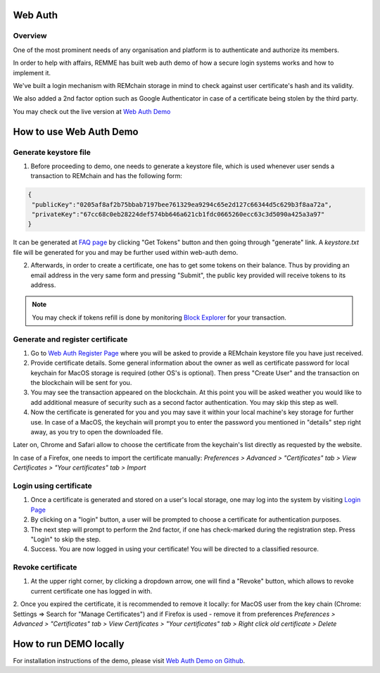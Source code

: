 ********
Web Auth
********

Overview
========

One of the most prominent needs of any organisation and platform is to authenticate and authorize its members.

In order to help with affairs, REMME has built web auth demo of how a secure login systems works and how to implement it.

We've built a login mechanism with REMchain storage in mind to check against user certificate's hash and its validity.

We also added a 2nd factor option such as Google Authenticator in case of a certificate being stolen by the third party.

You may check out the live version at  `Web Auth Demo <https://webauth-testnet.remme.io/register>`_

************************
How to use Web Auth Demo
************************

Generate keystore file
======================

1. Before proceeding to demo, one needs to generate a keystore file, which is used whenever user sends a transaction to REMchain and has the following form:

.. code-block:: json

 {
  "publicKey":"0205af8af2b75bbab7197bee761329ea9294c65e2d127c66344d5c629b3f8aa72a",
  "privateKey":"67cc68c0eb28224def574bb646a621cb1fdc0665260ecc63c3d5090a425a3a97"
 }

It can be generated at `FAQ page <http://remchain.webflow.io/faq>`_ by clicking "Get Tokens" button and then going through "generate" link. A `keystore.txt` file will be generated for you and may be further used within web-auth demo.

2. Afterwards, in order to create a certificate, one has to get some tokens on their balance. Thus by providing an email address in the very same form and pressing "Submit", the public key provided will receive tokens to its address.

.. note::
 You may check if tokens refill is done by monitoring `Block Explorer <https://explorer-testnet.remme.io/>`_ for your transaction.

Generate and register certificate
=================================

1. Go to `Web Auth Register Page <https://webauth-testnet.remme.io/register>`_ where you will be asked to provide a REMchain keystore file you have just received.
2. Provide certificate details. Some general information about the owner as well as certificate password for local keychain for MacOS storage is required (other OS's is optional). Then press "Create User" and the transaction on the blockchain will be sent for you.
3. You may see the transaction appeared on the blockchain. At this point you will be asked weather you would like to add additional measure of security such as a second factor authentication. You may skip this step as well.
4. Now the certificate is generated for you and you may save it within your local machine's key storage for further use. In case of a MacOS, the keychain will prompt you to enter the password you mentioned in "details" step right away, as you try to open the downloaded file.

Later on, Chrome and Safari allow to choose the certificate from the keychain's list directly as requested by the website.

In case of a Firefox, one needs to import the certificate manually:
`Preferences > Advanced > "Certificates" tab > View Certificates > "Your certificates" tab > Import`

Login using certificate
=======================

1. Once a certificate is generated and stored on a user's local storage, one may log into the system by visiting `Login Page <https://webauth-testnet.remme.io/login/>`_
2. By clicking on a "login" button, a user will be prompted to choose a certificate for authentication purposes.
3. The next step will prompt to perform the 2nd factor, if one has check-marked during the registration step. Press "Login" to skip the step.
4. Success. You are now logged in using your certificate! You will be directed to a classified resource.

Revoke certificate
==================

1. At the upper right corner, by clicking a dropdown arrow, one will find a "Revoke" button, which allows to revoke current certificate one has logged in with.
2. Once you expired the certificate, it is recommended to remove it locally: for MacOS user from the key chain (Chrome: Settings => Search for "Manage Certificates") and if Firefox is used - remove it from preferences
`Preferences > Advanced > "Certificates" tab > View Certificates > "Your certificates" tab > Right click old certificate > Delete`

***********************
How to run DEMO locally
***********************
For installation instructions of the demo, please visit `Web Auth Demo on Github <https://github.com/Remmeauth/remme-webauth-testnet/>`_.
